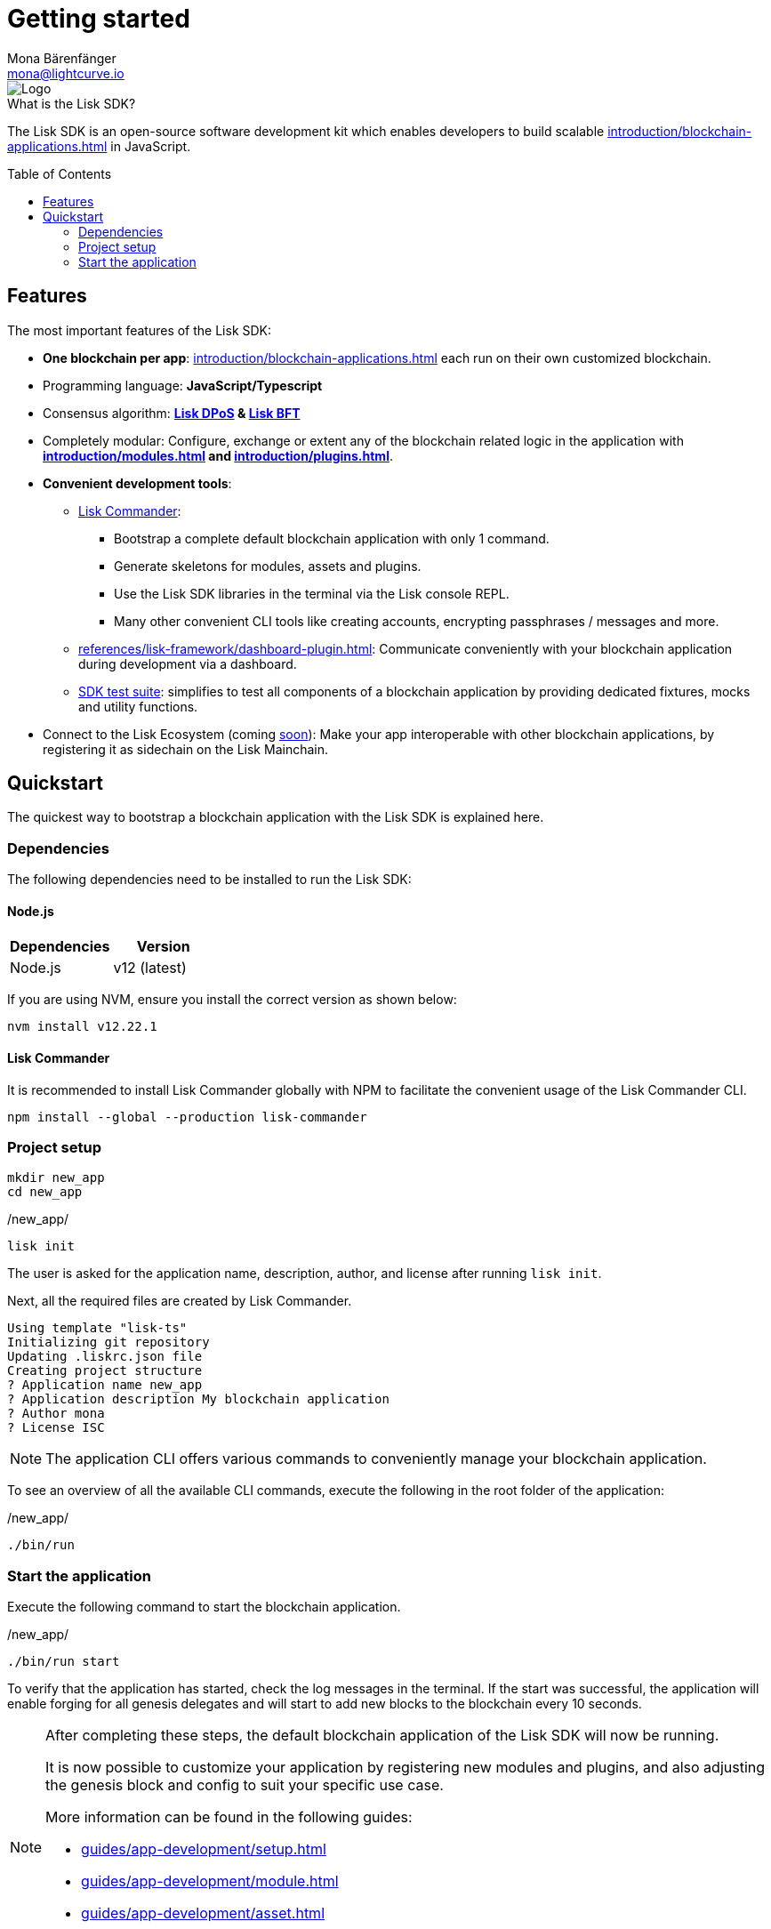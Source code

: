 = Getting started
Mona Bärenfänger <mona@lightcurve.io>
//Settings
:description: The Lisk SDK introduction describes its components, architecture, and usage.
:page-aliases: best-practices.adoc, resources.adoc, getting-started.adoc, master@lisk-protocol::index.adoc
:toc: preamble
:idprefix:
:idseparator: -
:imagesdir: ../assets/images
:experimental:
:icons: font
:page-no-previous: true
//External URLs
:url_lisk_roadmap: https://lisk.com/roadmap
//Project URLs
:url_blockchain_apps: introduction/blockchain-applications.adoc
:url_commander: references/lisk-commander/index.adoc
:url_dashboard_plugin: references/lisk-framework/dashboard-plugin.adoc
:url_explanations_onchain: introduction/modules.adoc
:url_explanations_offchain: introduction/plugins.adoc
:url_guides_setup: guides/app-development/setup.adoc
:url_guides_module: guides/app-development/module.adoc
:url_guides_asset: guides/app-development/asset.adoc
:url_guides_plugin: guides/app-development/plugin.adoc
:url_protocol_dpos: protocol:consensus-algorithm.adoc#lisk-dpos
:url_protocol_bft: protocol:consensus-algorithm.adoc#lisk-bft
:url_test_suite: references/lisk-framework/test-suite.adoc

image::banner_sdk.png[Logo]


.What is the Lisk SDK?
****
The Lisk SDK is an open-source software development kit which enables developers to build scalable xref:{url_blockchain_apps}[] in JavaScript.
****

== Features

The most important features of the Lisk SDK:

* **One blockchain per app**: xref:{url_blockchain_apps}[] each run on their own customized blockchain.
* Programming language: **JavaScript/Typescript**
* Consensus algorithm: *xref:{url_protocol_dpos}[Lisk DPoS] & xref:{url_protocol_bft}[Lisk BFT]*
* Completely modular: Configure, exchange or extent any of the blockchain related logic in the application with *xref:{url_explanations_onchain}[] and xref:{url_explanations_offchain}[]*.
* *Convenient development tools*:
** xref:{url_commander}[Lisk Commander]:
*** Bootstrap a complete default blockchain application with only 1 command.
*** Generate skeletons for modules, assets and plugins.
*** Use the Lisk SDK libraries in the terminal via the Lisk console REPL.
*** Many other convenient CLI tools like creating accounts, encrypting passphrases / messages and more.
** xref:{url_dashboard_plugin}[]: Communicate conveniently with your blockchain application during development via a dashboard.
** xref:{url_test_suite}[SDK test suite]: simplifies to test all components of a blockchain application by providing dedicated fixtures, mocks and utility functions.
* Connect to the Lisk Ecosystem (coming {url_lisk_roadmap}[soon^]): Make your app interoperable with other blockchain applications, by registering it as sidechain on the Lisk Mainchain.

== Quickstart

The quickest way to bootstrap a blockchain application with the Lisk SDK is explained here.

=== Dependencies

The following dependencies need to be installed to run the Lisk SDK:

==== Node.js

[options="header",]
|===
|Dependencies |Version
|Node.js | v12 (latest)
|===

If you are using NVM, ensure you install the correct version as shown below:

[source,bash]
----
nvm install v12.22.1
----

==== Lisk Commander

It is recommended to install Lisk Commander globally with NPM to facilitate the convenient usage of the Lisk Commander CLI.

[source,bash]
----
npm install --global --production lisk-commander
----

=== Project setup

[source,bash]
----
mkdir new_app
cd new_app
----

./new_app/
[source,bash]
----
lisk init
----

The user is asked for the application name, description, author, and license after running `lisk init`.

Next, all the required files are created by Lisk Commander.
----
Using template "lisk-ts"
Initializing git repository
Updating .liskrc.json file
Creating project structure
? Application name new_app
? Application description My blockchain application
? Author mona
? License ISC

----

NOTE: The application CLI offers various commands to conveniently manage your blockchain application.

To see an overview of all the available CLI commands, execute the following in the root folder of the application:

./new_app/
[source,bash]
----
./bin/run
----

=== Start the application

Execute the following command to start the blockchain application.

./new_app/
[source,bash]
----
./bin/run start
----

To verify that the application has started, check the log messages in the terminal.
If the start was successful, the application will enable forging for all genesis delegates and will start to add new blocks to the blockchain every 10 seconds.

//TODO: Create updated gif with the new command
//image:node-start.gif[]

[NOTE]
====
After completing these steps, the default blockchain application of the Lisk SDK will now be running.

It is now possible to customize your application by registering new modules and plugins, and also adjusting the genesis block and config to suit your specific use case.

More information can be found in the following guides:

* xref:{url_guides_setup}[]
* xref:{url_guides_module}[]
* xref:{url_guides_asset}[]
* xref:{url_guides_plugin}[]
====



////
== Getting started

To get started with the Lisk SDK and the development of a blockchain application, please refer to the following sections in the documentation:

=== Quickstart

The quickest way to bootstrap a blockchain application with the Lisk SDK is described on the xref:{url_quickstart}[] page.

=== Tutorials

The xref:{url_tutorials}[Tutorials] explain in detail how to build a specific blockchain application.
All examples provided in the tutorials describe how to implement simple, but valid industry use cases.

The tutorials overview page provides an informative overview about all existing tutorials, including the estimated time and the skill level required to complete each specific tutorial.

TIP: All code for the example apps that is used in the tutorials is also available in the {url_github_sdk_examples}[lisk-sdk-examples repository^] on GitHub.

=== The Lisk protocol

The xref:{url_protocol}[Lisk protocol] is the set of rules followed by a blockchain created with the Lisk SDK using the default configuration.
It contains various development-agnostic specifications about the Lisk SDK.

It is a good location to look up certain topics in order to gain a deeper understanding, or to further explore the SDK in a scientific direction.

=== Architecture

The architecture pages contain various explanations about the architecture of the Lisk Framework.

It contains the following chapters:

* xref:{url_framework}[]
** xref:{url_explanations_onchain}[]
** xref:{url_explanations_offchain}[]
** xref:{url_explanations_communication}[]

=== How-To Guides

The development guides are dedicated how-to guides which cover specific topics required to build a blockchain application with the Lisk SDK.

The most relevant guides for beginners are:

* xref:{url_guides_setup}[]
* xref:{url_guides_config}[]
* xref:{url_guides_module}[]
* xref:{url_guides_asset}[]
* xref:{url_guides_frontend}[]
////
